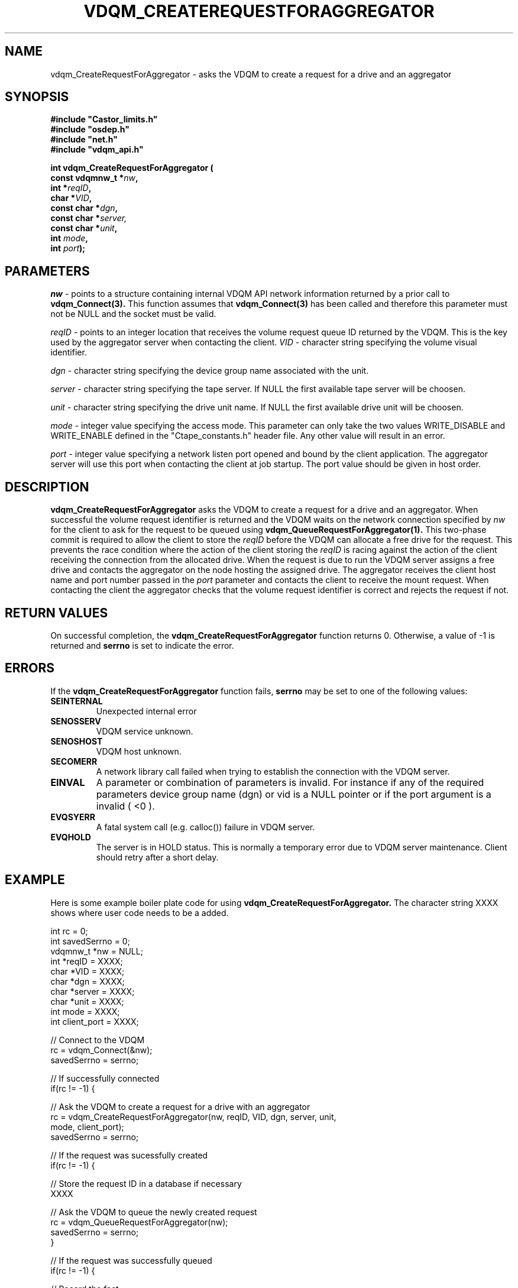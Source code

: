 .\"
.\"
.\" Copyright (C) 1999-2000 by CERN/IT/PDP/DM
.\"
.TH VDQM_CREATEREQUESTFORAGGREGATOR l "$Date: 2008/10/11 11:37:41 $" "CASTOR" "VDQM Library Functions"
.SH NAME
.PP
vdqm_CreateRequestForAggregator \- asks the VDQM to create a request for a drive and an aggregator
.SH SYNOPSIS
.br
\fB#include "Castor_limits.h"\fR
.br
\fB#include "osdep.h"\fR
.br
\fB#include "net.h"\fR
.br
\fB#include "vdqm_api.h"\fR
.sp
.BI "int vdqm_CreateRequestForAggregator ("
.br
.BI "                const vdqmnw_t *" nw ,
.br
.BI "                int *" reqID ,
.br
.BI "                char *" VID ,
.br
.BI "                const char *" dgn ,
.br
.BI "                const char *" server,
.br
.BI "                const char *" unit ,
.br
.BI "                int " mode ,
.br
.BI "                int " port );
.SH PARAMETERS
.I nw
\- points to a structure containing internal VDQM API network information returned
by a prior call to 
.B vdqm_Connect(3).
This function assumes that
.B vdqm_Connect(3)
has been called and therefore this parameter must not be NULL and the socket
must be valid.
.PP
.I reqID
\- points to an integer location that receives the volume request queue ID 
returned by the VDQM. This is the key used by the aggregator server when
contacting the client. 
.I VID
\- character string specifying the volume visual identifier.
.PP
.I dgn
\- character string specifying the device group name associated with the unit.
.PP
.I server
\- character string specifying the tape server. 
If NULL the first available tape server will be choosen.
.PP
.I unit
\- character string specifying the drive unit name.
If NULL the first available drive unit will be choosen.
.PP
.I mode
\- integer value specifying the access mode. This parameter can only take
the two values WRITE_DISABLE and WRITE_ENABLE defined in the "Ctape_constants.h"
header file. Any other value will result in an error.
.PP
.I port
\- integer value specifying a network listen port opened and bound by
the client application. The aggregator server will use this port when
contacting the client at job startup. The port value should be given in host
order.
.PP
.SH DESCRIPTION
.B vdqm_CreateRequestForAggregator
asks the VDQM to create a request for a drive and an aggregator. When successful the volume
request identifier is returned and the VDQM waits on the network connection
specified by
.I nw
for the client to ask for the request to be queued using
.B vdqm_QueueRequestForAggregator(1).
This two-phase commit is required to allow the client to store the
.I reqID
before the VDQM can allocate a free drive for the request.  This prevents the
race condition where the action of the client storing the
.I reqID
is racing against the action of the client receiving the connection from the
allocated drive.
When the request is due to run the VDQM server assigns
a free drive and contacts the aggregator on the node hosting the
assigned drive. The aggregator receives the client host name and port
number passed in the
.I port
parameter and contacts the client to receive the mount request.
When contacting the client the aggregator checks that the volume request
identifier is correct and rejects the request if not.

.SH RETURN VALUES
.PP
On successful completion, the
.B vdqm_CreateRequestForAggregator
function returns 0. Otherwise, a value of \-1 is returned and
.B serrno
is set to indicate the error.
.SH ERRORS
.PP
If the
.B vdqm_CreateRequestForAggregator
function fails,
.B serrno
may be set to one of the following values:
.TP
.B SEINTERNAL
Unexpected internal error 
.TP
.B SENOSSERV
VDQM service unknown.
.TP
.B SENOSHOST
VDQM host unknown.
.TP
.B SECOMERR
A network library call failed when trying to establish the connection
with the VDQM server.
.TP
.B EINVAL
A parameter or combination of parameters is invalid. For instance if
any of the required parameters device group name (dgn) or vid
is a NULL pointer or if the port argument is a invalid ( <0 ).
.TP
.B EVQSYERR
A fatal system call (e.g. calloc()) failure in VDQM server.
.TP
.B EVQHOLD
The server is in HOLD status. This is normally a temporary error due
to VDQM server maintenance. Client should retry after a short delay.

.SH EXAMPLE
Here is some example boiler plate code for using
.B vdqm_CreateRequestForAggregator.
The character string XXXX shows where user code needs to be a added.
.P
.nf
int      rc          = 0;
int      savedSerrno = 0;
vdqmnw_t *nw         = NULL;
int      *reqID      = XXXX;
char     *VID        = XXXX;
char     *dgn        = XXXX;
char     *server     = XXXX;
char     *unit       = XXXX;
int      mode        = XXXX;
int      client_port = XXXX;

// Connect to the VDQM
rc = vdqm_Connect(&nw);
savedSerrno = serrno;

// If successfully connected
if(rc != -1) {

  // Ask the VDQM to create a request for a drive with an aggregator
  rc = vdqm_CreateRequestForAggregator(nw, reqID, VID, dgn, server, unit,
    mode, client_port);
  savedSerrno = serrno;

  // If the request was sucessfully created
  if(rc != -1) {

    // Store the request ID in a database if necessary
    XXXX

    // Ask the VDQM to queue the newly created request
    rc = vdqm_QueueRequestForAggregator(nw);
    savedSerrno = serrno;
  }

  // If the request was successfully queued
  if(rc != -1) {

    // Record the fact
    m_gotVolReqId = true;
  }

  // Disconnect from the VDQM
  rc = vdqm_Disconnect(&nw);
  savedSerrno = serrno;
}

// If there was an error
if(rc == -1) {
  // Process the error using savedSerrno if necessary
  XXXX
}
.fi

.SH SEE ALSO
.BR vdqm_Connect(3), 
.BR vdqm_Disconnect(3),
.BR vdqm_QueueRequestForAggregator(1)

.SH AUTHOR
\fBCASTOR\fP Team <castor.support@cern.ch>
